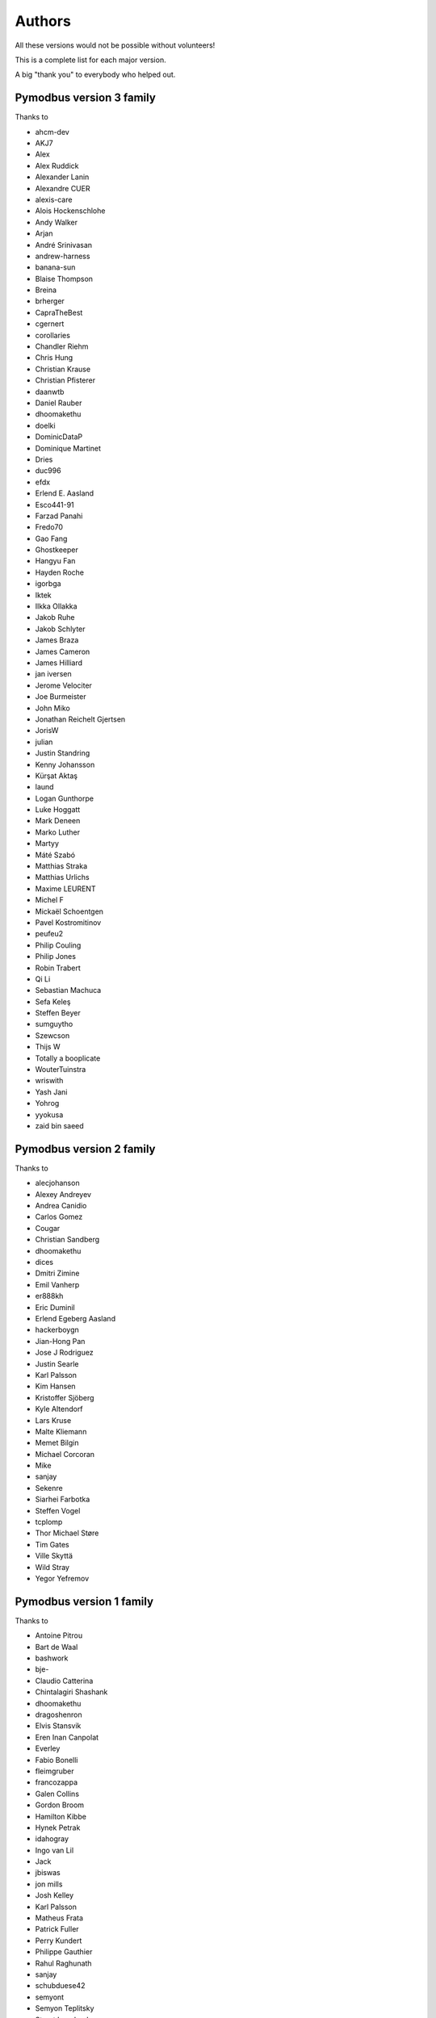 Authors
=======
All these versions would not be possible without volunteers!

This is a complete list for each major version.

A big "thank you" to everybody who helped out.

Pymodbus version 3 family
-------------------------
Thanks to

- ahcm-dev
- AKJ7
- Alex
- Alex Ruddick
- Alexander Lanin
- Alexandre CUER
- alexis-care
- Alois Hockenschlohe
- Andy Walker
- Arjan
- André Srinivasan
- andrew-harness
- banana-sun
- Blaise Thompson
- Breina
- brherger
- CapraTheBest
- cgernert
- corollaries
- Chandler Riehm
- Chris Hung
- Christian Krause
- Christian Pfisterer
- daanwtb
- Daniel Rauber
- dhoomakethu
- doelki
- DominicDataP
- Dominique Martinet
- Dries
- duc996
- efdx
- Erlend E. Aasland
- Esco441-91
- Farzad Panahi
- Fredo70
- Gao Fang
- Ghostkeeper
- Hangyu Fan
- Hayden Roche
- igorbga
- Iktek
- Ilkka Ollakka
- Jakob Ruhe
- Jakob Schlyter
- James Braza
- James Cameron
- James Hilliard
- jan iversen
- Jerome Velociter
- Joe Burmeister
- John Miko
- Jonathan Reichelt Gjertsen
- JorisW
- julian
- Justin Standring
- Kenny Johansson
- Kürşat Aktaş
- laund
- Logan Gunthorpe
- Luke Hoggatt
- Mark Deneen
- Marko Luther
- Martyy
- Máté Szabó
- Matthias Straka
- Matthias Urlichs
- Maxime LEURENT
- Michel F
- Mickaël Schoentgen
- Pavel Kostromitinov
- peufeu2
- Philip Couling
- Philip Jones
- Robin Trabert
- Qi Li
- Sebastian Machuca
- Sefa Keleş
- Steffen Beyer
- sumguytho
- Szewcson
- Thijs W
- Totally a booplicate
- WouterTuinstra
- wriswith
- Yash Jani
- Yohrog
- yyokusa
- zaid bin saeed

Pymodbus version 2 family
-------------------------
Thanks to

- alecjohanson
- Alexey Andreyev
- Andrea Canidio
- Carlos Gomez
- Cougar
- Christian Sandberg
- dhoomakethu
- dices
- Dmitri Zimine
- Emil Vanherp
- er888kh
- Eric Duminil
- Erlend Egeberg Aasland
- hackerboygn
- Jian-Hong Pan
- Jose J Rodriguez
- Justin Searle
- Karl Palsson
- Kim Hansen
- Kristoffer Sjöberg
- Kyle Altendorf
- Lars Kruse
- Malte Kliemann
- Memet Bilgin
- Michael Corcoran
- Mike
- sanjay
- Sekenre
- Siarhei Farbotka
- Steffen Vogel
- tcplomp
- Thor Michael Støre
- Tim Gates
- Ville Skyttä
- Wild Stray
- Yegor Yefremov


Pymodbus version 1 family
-------------------------
Thanks to

- Antoine Pitrou
- Bart de Waal
- bashwork
- bje-
- Claudio Catterina
- Chintalagiri Shashank
- dhoomakethu
- dragoshenron
- Elvis Stansvik
- Eren Inan Canpolat
- Everley
- Fabio Bonelli
- fleimgruber
- francozappa
- Galen Collins
- Gordon Broom
- Hamilton Kibbe
- Hynek Petrak
- idahogray
- Ingo van Lil
- Jack
- jbiswas
- jon mills
- Josh Kelley
- Karl Palsson
- Matheus Frata
- Patrick Fuller
- Perry Kundert
- Philippe Gauthier
- Rahul Raghunath
- sanjay
- schubduese42
- semyont
- Semyon Teplitsky
- Stuart Longland
- Yegor Yefremov


Pymodbus version 0 family
-------------------------
Thanks to

- Albert Brandl
- Galen Collins

Import to github was based on code from:

- S.W.A.C. GmbH, Germany.
- S.W.A.C. Bohemia s.r.o., Czech Republic.
- Hynek Petrak
- Galen Collins
